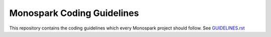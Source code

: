 ===========================
Monospark Coding Guidelines
===========================

This repository contains the coding guidelines which every Monospark project should follow. See `GUIDELINES.rst <https://github.com/Monospark/CodingGuidelines/blob/master/GUIDELINES.rst>`_
